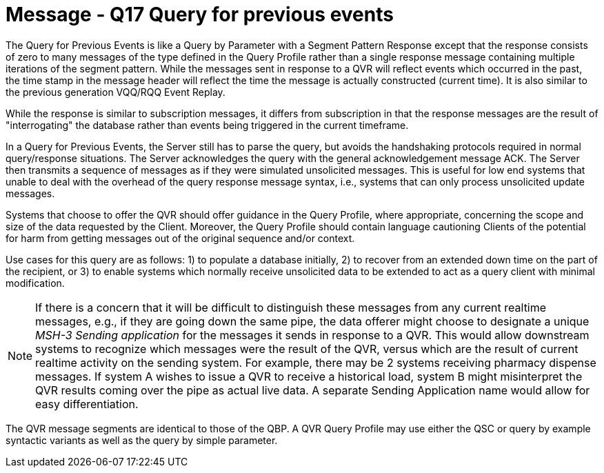 = Message - Q17 Query for previous events
:v291_section: "5.4.5"
:v2_section_name: "QVR – query for previous events (Event Q17)"
:generated: "Thu, 01 Aug 2024 15:25:17 -0600"

The Query for Previous Events is like a Query by Parameter with a Segment Pattern Response except that the response consists of zero to many messages of the type defined in the Query Profile rather than a single response message containing multiple iterations of the segment pattern. While the messages sent in response to a QVR will reflect events which occurred in the past, the time stamp in the message header will reflect the time the message is actually constructed (current time). It is also similar to the previous generation VQQ/RQQ Event Replay.

While the response is similar to subscription messages, it differs from subscription in that the response messages are the result of "interrogating" the database rather than events being triggered in the current timeframe.

In a Query for Previous Events, the Server still has to parse the query, but avoids the handshaking protocols required in normal query/response situations. The Server acknowledges the query with the general acknowledgement message ACK. The Server then transmits a sequence of messages as if they were simulated unsolicited messages. This is useful for low end systems that unable to deal with the overhead of the query response message syntax, i.e., systems that can only process unsolicited update messages.

Systems that choose to offer the QVR should offer guidance in the Query Profile, where appropriate, concerning the scope and size of the data requested by the Client. Moreover, the Query Profile should contain language cautioning Clients of the potential for harm from getting messages out of the original sequence and/or context.

Use cases for this query are as follows: 1) to populate a database initially, 2) to recover from an extended down time on the part of the recipient, or 3) to enable systems which normally receive unsolicited data to be extended to act as a query client with minimal modification.

[NOTE]
If there is a concern that it will be difficult to distinguish these messages from any current realtime messages, e.g., if they are going down the same pipe, the data offerer might choose to designate a unique _MSH-3 Sending application_ for the messages it sends in response to a QVR. This would allow downstream systems to recognize which messages were the result of the QVR, versus which are the result of current realtime activity on the sending system. For example, there may be 2 systems receiving pharmacy dispense messages. If system A wishes to issue a QVR to receive a historical load, system B might misinterpret the QVR results coming over the pipe as actual live data. A separate Sending Application name would allow for easy differentiation.

[query_message_structure-table]







The QVR message segments are identical to those of the QBP. A QVR Query Profile may use either the QSC or query by example syntactic variants as well as the query by simple parameter.

